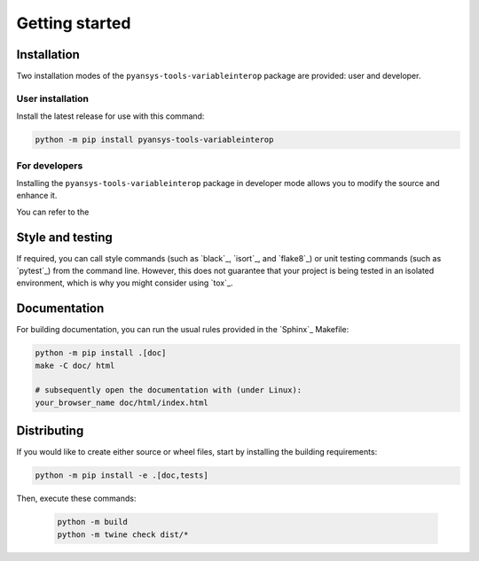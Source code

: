 Getting started
===============

Installation
------------

Two installation modes of the ``pyansys-tools-variableinterop`` package are provided: user and developer.

User installation
^^^^^^^^^^^^^^^^^

Install the latest release for use with this command:

.. code:: bash

    python -m pip install pyansys-tools-variableinterop


For developers
^^^^^^^^^^^^^^

Installing the ``pyansys-tools-variableinterop`` package in developer mode allows
you to modify the source and enhance it.

You can refer to the 

Style and testing
-----------------

If required, you can call style commands (such as `black`_, `isort`_,
and `flake8`_) or unit testing commands (such as `pytest`_) from the command line.
However, this does not guarantee that your project is being tested in an isolated
environment, which is why you might consider using `tox`_.


Documentation
-------------

For building documentation, you can run the usual rules provided in the
`Sphinx`_ Makefile:

.. code:: bash

    python -m pip install .[doc]
    make -C doc/ html

    # subsequently open the documentation with (under Linux):
    your_browser_name doc/html/index.html

Distributing
------------

If you would like to create either source or wheel files, start by installing
the building requirements:

.. code:: bash

    python -m pip install -e .[doc,tests]

Then, execute these commands:

    .. code:: bash

        python -m build
        python -m twine check dist/*
